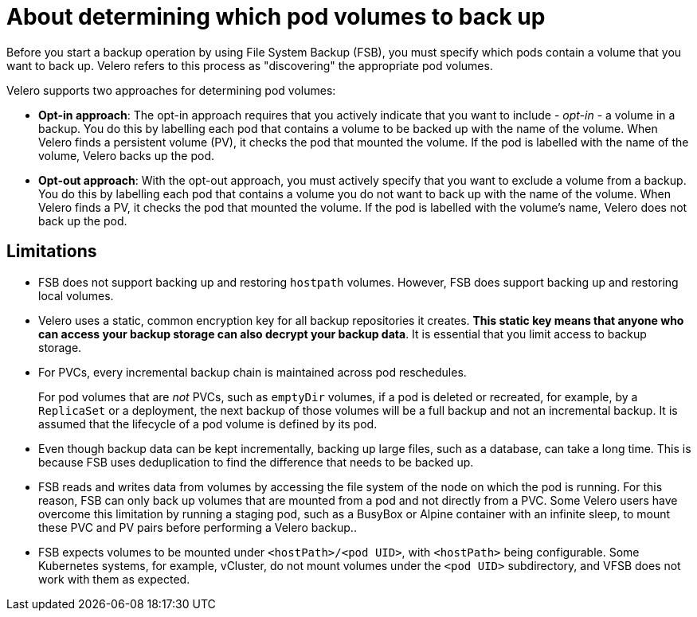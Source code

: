 // Module included in the following assemblies:
//
// * backup_and_restore/application_backup_and_restore/advanced-topics.adoc

[id="oadp-pod-volume-backup_{context}"]
:_mod-docs-content-type: CONCEPT
= About determining which pod volumes to back up

Before you start a backup operation by using File System Backup (FSB), you must specify which pods contain a volume that you want to back up. Velero refers to this process as "discovering" the appropriate pod volumes.

Velero supports two approaches for determining pod volumes:

* *Opt-in approach*: The opt-in approach requires that you actively indicate that you want to include - _opt-in_ - a volume in a backup. You do this by labelling each pod that contains a volume to be backed up with the name of the volume. When Velero finds a persistent volume (PV), it checks the pod that mounted the volume. If the pod is labelled with the name of the volume, Velero backs up the pod.
* *Opt-out approach*: With the opt-out approach, you must actively specify that you want to exclude a volume from a backup. You do this by labelling each pod that contains a volume you do not want to back up with the name of the volume. When Velero finds a PV, it checks the pod that mounted the volume. If the pod is labelled with the volume's name, Velero does not back up the pod.

[id=pod-volume-limitations_{context}]
== Limitations

* FSB does not support backing up and restoring `hostpath` volumes. However, FSB does support backing up and restoring local volumes.
* Velero uses a static, common encryption key for all backup repositories it creates. *This static key means that anyone who can access your backup storage can also decrypt your backup data*. It is essential that you limit access to backup storage.
* For PVCs, every incremental backup chain is maintained across pod reschedules.
+
For pod volumes that are _not_ PVCs, such as `emptyDir` volumes, if
a pod is deleted or recreated, for example, by a `ReplicaSet` or a deployment, the next backup of those volumes will be a full backup and not an incremental backup. It is assumed that the lifecycle of a pod volume is defined by its pod.
* Even though backup data can be kept incrementally, backing up large files, such as a database, can take a long time. This is because FSB uses deduplication to find the difference that needs to be backed up.
* FSB reads and writes data from volumes by accessing the file system of the node on which the pod is running. For this reason, FSB can only back up volumes that are mounted from a pod and not directly from a PVC. Some Velero users have overcome this limitation by running a staging pod, such as a BusyBox or Alpine container with an infinite sleep, to mount these PVC and PV pairs before performing a Velero backup..
* FSB expects volumes to be mounted under `<hostPath>/<pod UID>`, with
`<hostPath>` being configurable. Some Kubernetes systems, for example,
vCluster, do not mount volumes under the `<pod UID>` subdirectory, and
VFSB does not work with them as expected.
